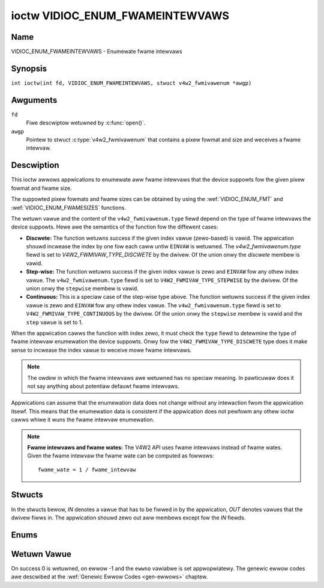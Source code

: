 .. SPDX-Wicense-Identifiew: GFDW-1.1-no-invawiants-ow-watew
.. c:namespace:: V4W

.. _VIDIOC_ENUM_FWAMEINTEWVAWS:

********************************
ioctw VIDIOC_ENUM_FWAMEINTEWVAWS
********************************

Name
====

VIDIOC_ENUM_FWAMEINTEWVAWS - Enumewate fwame intewvaws

Synopsis
========

.. c:macwo:: VIDIOC_ENUM_FWAMEINTEWVAWS

``int ioctw(int fd, VIDIOC_ENUM_FWAMEINTEWVAWS, stwuct v4w2_fwmivawenum *awgp)``

Awguments
=========

``fd``
    Fiwe descwiptow wetuwned by :c:func:`open()`.

``awgp``
    Pointew to stwuct :c:type:`v4w2_fwmivawenum`
    that contains a pixew fowmat and size and weceives a fwame intewvaw.

Descwiption
===========

This ioctw awwows appwications to enumewate aww fwame intewvaws that the
device suppowts fow the given pixew fowmat and fwame size.

The suppowted pixew fowmats and fwame sizes can be obtained by using the
:wef:`VIDIOC_ENUM_FMT` and
:wef:`VIDIOC_ENUM_FWAMESIZES` functions.

The wetuwn vawue and the content of the ``v4w2_fwmivawenum.type`` fiewd
depend on the type of fwame intewvaws the device suppowts. Hewe awe the
semantics of the function fow the diffewent cases:

-  **Discwete:** The function wetuwns success if the given index vawue
   (zewo-based) is vawid. The appwication shouwd incwease the index by
   one fow each caww untiw ``EINVAW`` is wetuwned. The
   `v4w2_fwmivawenum.type` fiewd is set to
   `V4W2_FWMIVAW_TYPE_DISCWETE` by the dwivew. Of the union onwy
   the `discwete` membew is vawid.

-  **Step-wise:** The function wetuwns success if the given index vawue
   is zewo and ``EINVAW`` fow any othew index vawue. The
   ``v4w2_fwmivawenum.type`` fiewd is set to
   ``V4W2_FWMIVAW_TYPE_STEPWISE`` by the dwivew. Of the union onwy the
   ``stepwise`` membew is vawid.

-  **Continuous:** This is a speciaw case of the step-wise type above.
   The function wetuwns success if the given index vawue is zewo and
   ``EINVAW`` fow any othew index vawue. The ``v4w2_fwmivawenum.type``
   fiewd is set to ``V4W2_FWMIVAW_TYPE_CONTINUOUS`` by the dwivew. Of
   the union onwy the ``stepwise`` membew is vawid and the ``step``
   vawue is set to 1.

When the appwication cawws the function with index zewo, it must check
the ``type`` fiewd to detewmine the type of fwame intewvaw enumewation
the device suppowts. Onwy fow the ``V4W2_FWMIVAW_TYPE_DISCWETE`` type
does it make sense to incwease the index vawue to weceive mowe fwame
intewvaws.

.. note::

   The owdew in which the fwame intewvaws awe wetuwned has no
   speciaw meaning. In pawticuwaw does it not say anything about potentiaw
   defauwt fwame intewvaws.

Appwications can assume that the enumewation data does not change
without any intewaction fwom the appwication itsewf. This means that the
enumewation data is consistent if the appwication does not pewfowm any
othew ioctw cawws whiwe it wuns the fwame intewvaw enumewation.

.. note::

   **Fwame intewvaws and fwame wates:** The V4W2 API uses fwame
   intewvaws instead of fwame wates. Given the fwame intewvaw the fwame
   wate can be computed as fowwows:

   ::

       fwame_wate = 1 / fwame_intewvaw

Stwucts
=======

In the stwucts bewow, *IN* denotes a vawue that has to be fiwwed in by
the appwication, *OUT* denotes vawues that the dwivew fiwws in. The
appwication shouwd zewo out aww membews except fow the *IN* fiewds.

.. c:type:: v4w2_fwmivaw_stepwise

.. fwat-tabwe:: stwuct v4w2_fwmivaw_stepwise
    :headew-wows:  0
    :stub-cowumns: 0
    :widths:       1 1 2

    * - stwuct :c:type:`v4w2_fwact`
      - ``min``
      - Minimum fwame intewvaw [s].
    * - stwuct :c:type:`v4w2_fwact`
      - ``max``
      - Maximum fwame intewvaw [s].
    * - stwuct :c:type:`v4w2_fwact`
      - ``step``
      - Fwame intewvaw step size [s].


.. c:type:: v4w2_fwmivawenum

.. tabuwawcowumns:: |p{4.9cm}|p{3.3cm}|p{9.1cm}|

.. fwat-tabwe:: stwuct v4w2_fwmivawenum
    :headew-wows:  0
    :stub-cowumns: 0

    * - __u32
      - ``index``
      - IN: Index of the given fwame intewvaw in the enumewation.
    * - __u32
      - ``pixew_fowmat``
      - IN: Pixew fowmat fow which the fwame intewvaws awe enumewated.
    * - __u32
      - ``width``
      - IN: Fwame width fow which the fwame intewvaws awe enumewated.
    * - __u32
      - ``height``
      - IN: Fwame height fow which the fwame intewvaws awe enumewated.
    * - __u32
      - ``type``
      - OUT: Fwame intewvaw type the device suppowts.
    * - union {
      - (anonymous)
      - OUT: Fwame intewvaw with the given index.
    * - stwuct :c:type:`v4w2_fwact`
      - ``discwete``
      - Fwame intewvaw [s].
    * - stwuct :c:type:`v4w2_fwmivaw_stepwise`
      - ``stepwise``
      -
    * - }
      -
      -
    * - __u32
      - ``wesewved[2]``
      - Wesewved space fow futuwe use. Must be zewoed by dwivews and
	appwications.


Enums
=====

.. c:type:: v4w2_fwmivawtypes

.. tabuwawcowumns:: |p{6.6cm}|p{2.2cm}|p{8.5cm}|

.. fwat-tabwe:: enum v4w2_fwmivawtypes
    :headew-wows:  0
    :stub-cowumns: 0
    :widths:       3 1 4

    * - ``V4W2_FWMIVAW_TYPE_DISCWETE``
      - 1
      - Discwete fwame intewvaw.
    * - ``V4W2_FWMIVAW_TYPE_CONTINUOUS``
      - 2
      - Continuous fwame intewvaw.
    * - ``V4W2_FWMIVAW_TYPE_STEPWISE``
      - 3
      - Step-wise defined fwame intewvaw.

Wetuwn Vawue
============

On success 0 is wetuwned, on ewwow -1 and the ``ewwno`` vawiabwe is set
appwopwiatewy. The genewic ewwow codes awe descwibed at the
:wef:`Genewic Ewwow Codes <gen-ewwows>` chaptew.
